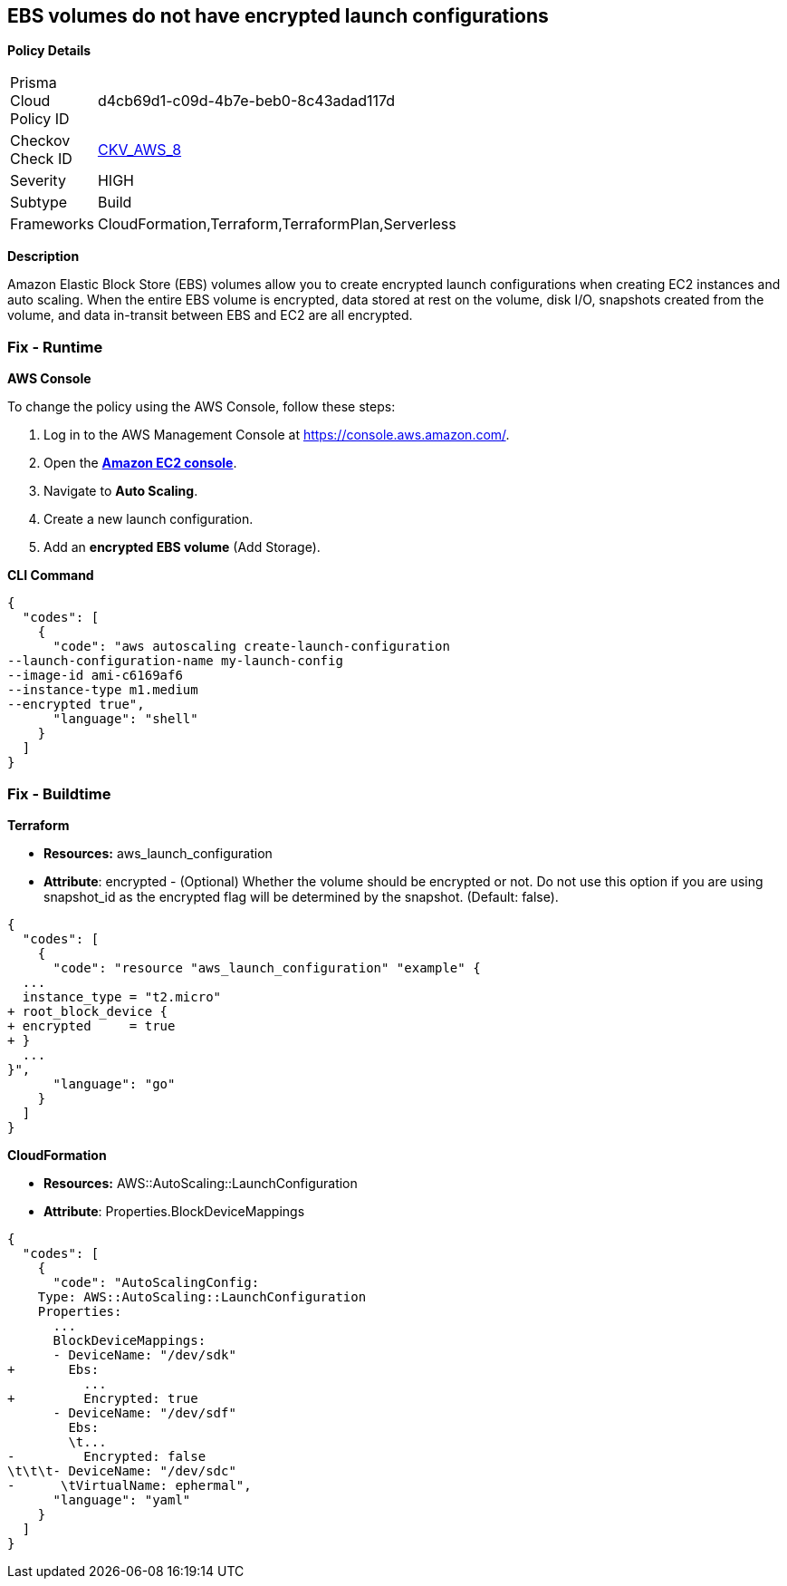 == EBS volumes do not have encrypted launch configurations


*Policy Details* 

[width=45%]
[cols="1,1"]
|=== 
|Prisma Cloud Policy ID 
| d4cb69d1-c09d-4b7e-beb0-8c43adad117d

|Checkov Check ID 
| https://github.com/bridgecrewio/checkov/tree/master/checkov/terraform/checks/resource/aws/LaunchConfigurationEBSEncryption.py[CKV_AWS_8]

|Severity
|HIGH

|Subtype
|Build

|Frameworks
|CloudFormation,Terraform,TerraformPlan,Serverless

|=== 



*Description* 


Amazon Elastic Block Store (EBS) volumes allow you to create encrypted launch configurations when creating EC2 instances and auto scaling.
When the entire EBS volume is encrypted, data stored at rest on the volume, disk I/O, snapshots created from the volume, and data in-transit between EBS and EC2 are all encrypted.

=== Fix - Runtime


*AWS Console* 


To change the policy using the AWS Console, follow these steps:

. Log in to the AWS Management Console at https://console.aws.amazon.com/.

. Open the *https://console.aws.amazon.com/ec2/[Amazon EC2 console]*.

. Navigate to *Auto Scaling*.

. Create a new launch configuration.

. Add an *encrypted EBS volume* (Add Storage).


*CLI Command* 




[source,shell]
----
{
  "codes": [
    {
      "code": "aws autoscaling create-launch-configuration 
--launch-configuration-name my-launch-config
--image-id ami-c6169af6
--instance-type m1.medium
--encrypted true",
      "language": "shell"
    }
  ]
}
----

=== Fix - Buildtime


*Terraform* 


* *Resources:* aws_launch_configuration
* *Attribute*: encrypted - (Optional) Whether the volume should be encrypted or not.
Do not use this option if you are using snapshot_id as the encrypted flag will be determined by the snapshot.
(Default: false).


[source,go]
----
{
  "codes": [
    {
      "code": "resource "aws_launch_configuration" "example" {
  ...
  instance_type = "t2.micro"
+ root_block_device {
+ encrypted     = true
+ }
  ...
}",
      "language": "go"
    }
  ]
}
----


*CloudFormation* 


* *Resources:* AWS::AutoScaling::LaunchConfiguration
* *Attribute*: Properties.BlockDeviceMappings


[source,yaml]
----
{
  "codes": [
    {
      "code": "AutoScalingConfig:
    Type: AWS::AutoScaling::LaunchConfiguration
    Properties:
      ...
      BlockDeviceMappings:
      - DeviceName: "/dev/sdk"
+       Ebs:
          ...
+         Encrypted: true
      - DeviceName: "/dev/sdf"
        Ebs:
        \t...
-         Encrypted: false
\t\t\t- DeviceName: "/dev/sdc"
-      \tVirtualName: ephermal",
      "language": "yaml"
    }
  ]
}
----
